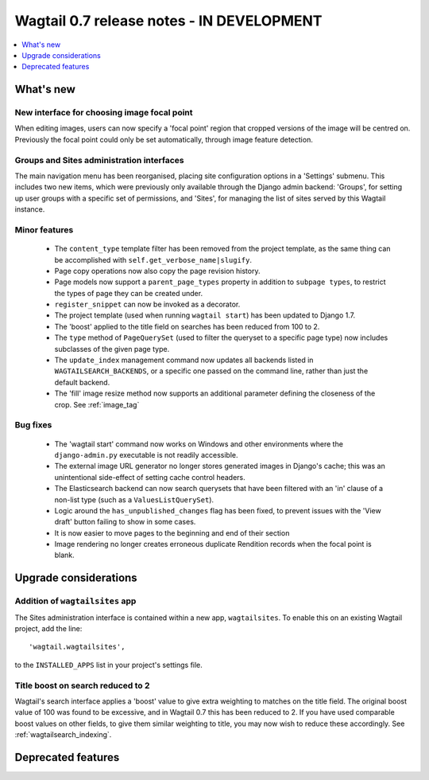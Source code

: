 ==========================================
Wagtail 0.7 release notes - IN DEVELOPMENT
==========================================

.. contents::
    :local:
    :depth: 1


What's new
==========

New interface for choosing image focal point
~~~~~~~~~~~~~~~~~~~~~~~~~~~~~~~~~~~~~~~~~~~~

When editing images, users can now specify a 'focal point' region that cropped versions of the image will be centred on. Previously the focal point could only be set automatically, through image feature detection.


Groups and Sites administration interfaces
~~~~~~~~~~~~~~~~~~~~~~~~~~~~~~~~~~~~~~~~~~

The main navigation menu has been reorganised, placing site configuration options in a 'Settings' submenu. This includes two new items, which were previously only available through the Django admin backend: 'Groups', for setting up user groups with a specific set of permissions, and 'Sites', for managing the list of sites served by this Wagtail instance.


Minor features
~~~~~~~~~~~~~~

 * The ``content_type`` template filter has been removed from the project template, as the same thing can be accomplished with ``self.get_verbose_name|slugify``.
 * Page copy operations now also copy the page revision history.
 * Page models now support a ``parent_page_types`` property in addition to ``subpage types``, to restrict the types of page they can be created under.
 * ``register_snippet`` can now be invoked as a decorator.
 * The project template (used when running ``wagtail start``) has been updated to Django 1.7.
 * The 'boost' applied to the title field on searches has been reduced from 100 to 2.
 * The ``type`` method of ``PageQuerySet`` (used to filter the queryset to a specific page type) now includes subclasses of the given page type.
 * The ``update_index`` management command now updates all backends listed in ``WAGTAILSEARCH_BACKENDS``, or a specific one passed on the command line, rather than just the default backend.
 * The 'fill' image resize method now supports an additional parameter defining the closeness of the crop. See :ref:`image_tag`

Bug fixes
~~~~~~~~~

 * The 'wagtail start' command now works on Windows and other environments where the ``django-admin.py`` executable is not readily accessible.
 * The external image URL generator no longer stores generated images in Django's cache; this was an unintentional side-effect of setting cache control headers.
 * The Elasticsearch backend can now search querysets that have been filtered with an 'in' clause of a non-list type (such as a ``ValuesListQuerySet``).
 * Logic around the ``has_unpublished_changes`` flag has been fixed, to prevent issues with the 'View draft' button failing to show in some cases.
 * It is now easier to move pages to the beginning and end of their section
 * Image rendering no longer creates erroneous duplicate Rendition records when the focal point is blank.


Upgrade considerations
======================

Addition of ``wagtailsites`` app
~~~~~~~~~~~~~~~~~~~~~~~~~~~~~~~~

The Sites administration interface is contained within a new app, ``wagtailsites``. To enable this on an existing Wagtail project, add the line::

    'wagtail.wagtailsites',

to the ``INSTALLED_APPS`` list in your project's settings file.


Title boost on search reduced to 2
~~~~~~~~~~~~~~~~~~~~~~~~~~~~~~~~~~

Wagtail's search interface applies a 'boost' value to give extra weighting to matches on the title field. The original boost value of 100 was found to be excessive, and in Wagtail 0.7 this has been reduced to 2. If you have used comparable boost values on other fields, to give them similar weighting to title, you may now wish to reduce these accordingly. See :ref:`wagtailsearch_indexing`.


Deprecated features
===================
